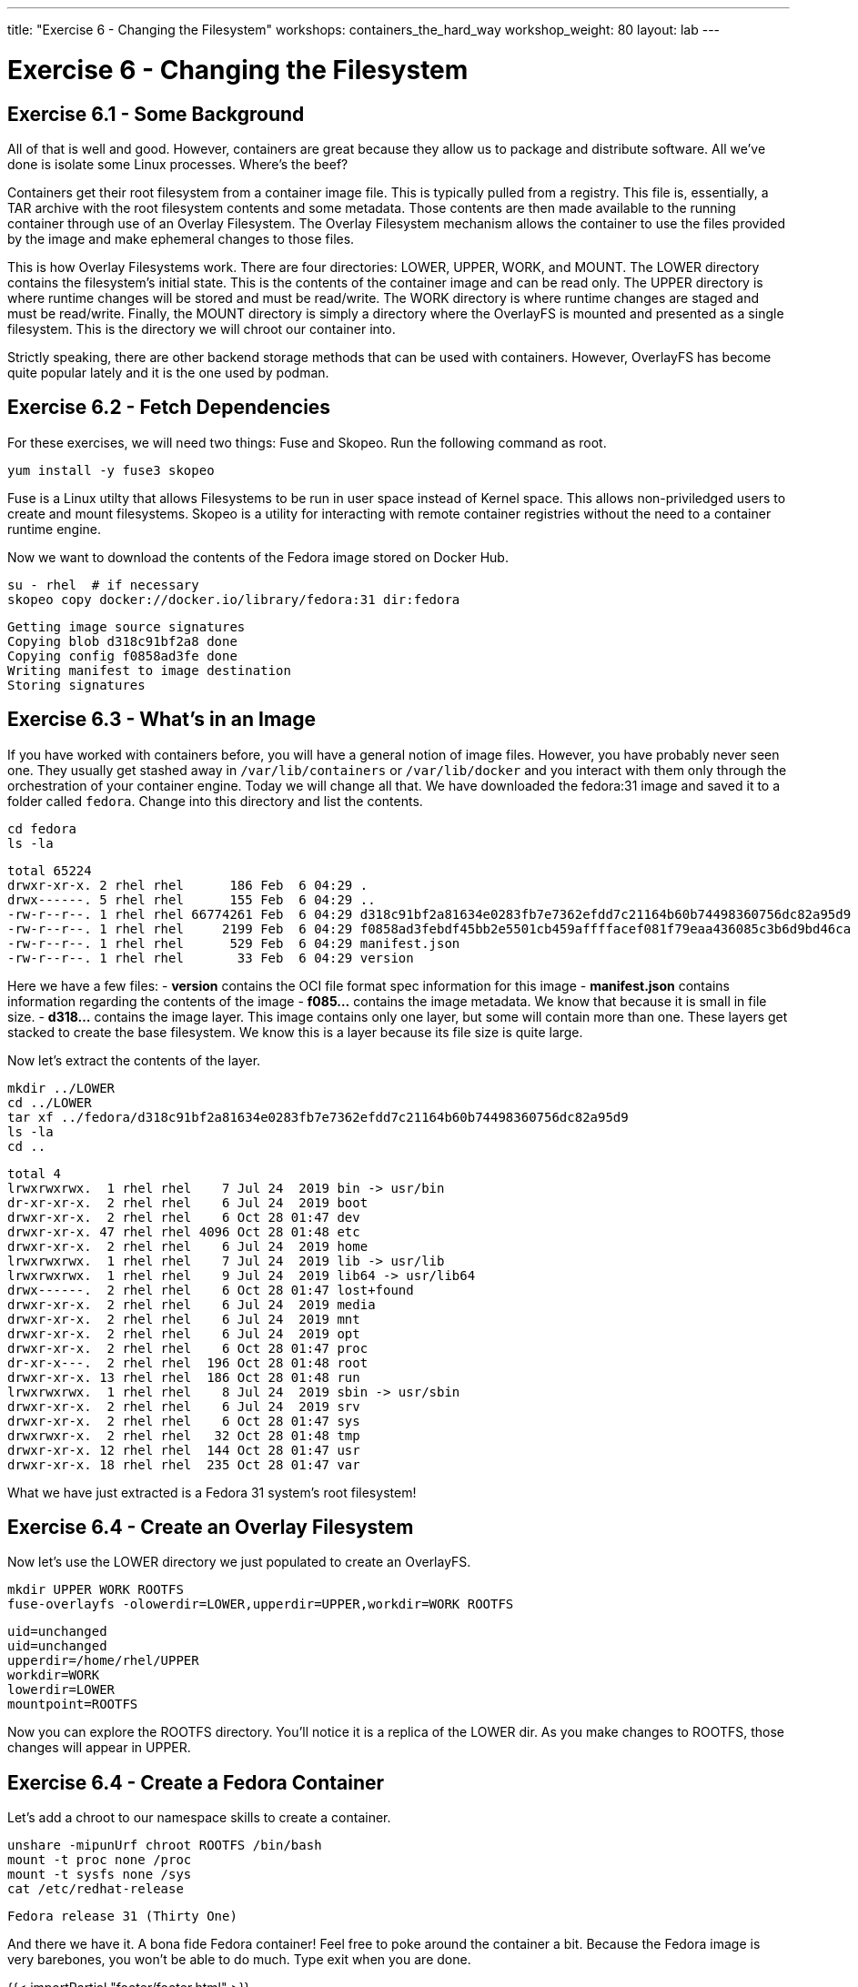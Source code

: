 ---
title: "Exercise 6 - Changing the Filesystem"
workshops: containers_the_hard_way
workshop_weight: 80
layout: lab
---

:badges:
:icons: font
:imagesdir: /workshops/containers_the_hard_way/images
:source-highlighter: highlight.js
:source-language: yaml


= Exercise 6 - Changing the Filesystem

== Exercise 6.1 - Some Background

All of that is well and good. However, containers are great because they allow us to package and distribute software. All we've done is isolate some Linux processes. Where's the beef?

Containers get their root filesystem from a container image file. This is typically pulled from a registry. This file is, essentially, a TAR archive with the root filesystem contents and some metadata. Those contents are then made available to the running container through use of an Overlay Filesystem. The Overlay Filesystem mechanism allows the container to use the files provided by the image and make ephemeral changes to those files.

This is how Overlay Filesystems work. There are four directories: LOWER, UPPER, WORK, and MOUNT. The LOWER directory contains the filesystem's initial state. This is the contents of the container image and can be read only. The UPPER directory is where runtime changes will be stored and must be read/write. The WORK directory is where runtime changes are staged and must be read/write. Finally, the MOUNT directory is simply a directory where the OverlayFS is mounted and presented as a single filesystem. This is the directory we will chroot our container into.

Strictly speaking, there are other backend storage methods that can be used with containers. However, OverlayFS has become quite popular lately and it is the one used by podman.

== Exercise 6.2 - Fetch Dependencies

For these exercises, we will need two things: Fuse and Skopeo. Run the following command as root.

[source, bash]
----
yum install -y fuse3 skopeo
----

Fuse is a Linux utilty that allows Filesystems to be run in user space instead of Kernel space. This allows non-priviledged users to create and mount filesystems.
Skopeo is a utility for interacting with remote container registries without the need to a container runtime engine.

Now we want to download the contents of the Fedora image stored on Docker Hub.

[source, bash]
----
su - rhel  # if necessary
skopeo copy docker://docker.io/library/fedora:31 dir:fedora
----
....
Getting image source signatures
Copying blob d318c91bf2a8 done
Copying config f0858ad3fe done
Writing manifest to image destination
Storing signatures
....

== Exercise 6.3 - What's in an Image

If you have worked with containers before, you will have a general notion of image files. However, you have probably never seen one. They usually get stashed away in `/var/lib/containers` or `/var/lib/docker` and you interact with them only through the orchestration of your container engine. Today we will change all that.
We have downloaded the fedora:31 image and saved it to a folder called `fedora`. Change into this directory and list the contents.

[source, bash]
----
cd fedora
ls -la
----
....
total 65224
drwxr-xr-x. 2 rhel rhel      186 Feb  6 04:29 .
drwx------. 5 rhel rhel      155 Feb  6 04:29 ..
-rw-r--r--. 1 rhel rhel 66774261 Feb  6 04:29 d318c91bf2a81634e0283fb7e7362efdd7c21164b60b74498360756dc82a95d9
-rw-r--r--. 1 rhel rhel     2199 Feb  6 04:29 f0858ad3febdf45bb2e5501cb459affffacef081f79eaa436085c3b6d9bd46ca
-rw-r--r--. 1 rhel rhel      529 Feb  6 04:29 manifest.json
-rw-r--r--. 1 rhel rhel       33 Feb  6 04:29 version
....

Here we have a few files:
- *version* contains the OCI file format spec information for this image
- *manifest.json* contains information regarding the contents of the image
- *f085...* contains the image metadata. We know that because it is small in file size.
- *d318...* contains the image layer. This image contains only one layer, but some will contain more than one. These layers get stacked to create the base filesystem. We know this is a layer because its file size is quite large.

Now let's extract the contents of the layer.

[source, bash]
----
mkdir ../LOWER
cd ../LOWER
tar xf ../fedora/d318c91bf2a81634e0283fb7e7362efdd7c21164b60b74498360756dc82a95d9
ls -la
cd ..
----
....
total 4
lrwxrwxrwx.  1 rhel rhel    7 Jul 24  2019 bin -> usr/bin
dr-xr-xr-x.  2 rhel rhel    6 Jul 24  2019 boot
drwxr-xr-x.  2 rhel rhel    6 Oct 28 01:47 dev
drwxr-xr-x. 47 rhel rhel 4096 Oct 28 01:48 etc
drwxr-xr-x.  2 rhel rhel    6 Jul 24  2019 home
lrwxrwxrwx.  1 rhel rhel    7 Jul 24  2019 lib -> usr/lib
lrwxrwxrwx.  1 rhel rhel    9 Jul 24  2019 lib64 -> usr/lib64
drwx------.  2 rhel rhel    6 Oct 28 01:47 lost+found
drwxr-xr-x.  2 rhel rhel    6 Jul 24  2019 media
drwxr-xr-x.  2 rhel rhel    6 Jul 24  2019 mnt
drwxr-xr-x.  2 rhel rhel    6 Jul 24  2019 opt
drwxr-xr-x.  2 rhel rhel    6 Oct 28 01:47 proc
dr-xr-x---.  2 rhel rhel  196 Oct 28 01:48 root
drwxr-xr-x. 13 rhel rhel  186 Oct 28 01:48 run
lrwxrwxrwx.  1 rhel rhel    8 Jul 24  2019 sbin -> usr/sbin
drwxr-xr-x.  2 rhel rhel    6 Jul 24  2019 srv
drwxr-xr-x.  2 rhel rhel    6 Oct 28 01:47 sys
drwxrwxr-x.  2 rhel rhel   32 Oct 28 01:48 tmp
drwxr-xr-x. 12 rhel rhel  144 Oct 28 01:47 usr
drwxr-xr-x. 18 rhel rhel  235 Oct 28 01:47 var
....

What we have just extracted is a Fedora 31 system's root filesystem!

== Exercise 6.4 - Create an Overlay Filesystem

Now let's use the LOWER directory we just populated to create an OverlayFS.

[source, bash]
----
mkdir UPPER WORK ROOTFS
fuse-overlayfs -olowerdir=LOWER,upperdir=UPPER,workdir=WORK ROOTFS
----
....
uid=unchanged
uid=unchanged
upperdir=/home/rhel/UPPER
workdir=WORK
lowerdir=LOWER
mountpoint=ROOTFS
....

Now you can explore the ROOTFS directory. You'll notice it is a replica of the LOWER dir. As you make changes to ROOTFS, those changes will appear in UPPER.

== Exercise 6.4 - Create a Fedora Container

Let's add a chroot to our namespace skills to create a container.

[source, bash]
----
unshare -mipunUrf chroot ROOTFS /bin/bash
mount -t proc none /proc
mount -t sysfs none /sys
cat /etc/redhat-release
----
....
Fedora release 31 (Thirty One)
....

And there we have it. A bona fide Fedora container! Feel free to poke around the container a bit. Because the Fedora image is very barebones, you won't be able to do much. Type exit when you are done.

{{< importPartial "footer/footer.html" >}}
